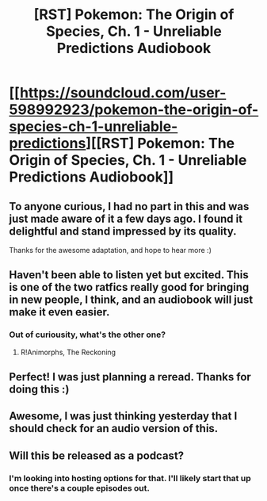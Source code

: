 #+TITLE: [RST] Pokemon: The Origin of Species, Ch. 1 - Unreliable Predictions Audiobook

* [[https://soundcloud.com/user-598992923/pokemon-the-origin-of-species-ch-1-unreliable-predictions][[RST] Pokemon: The Origin of Species, Ch. 1 - Unreliable Predictions Audiobook]]
:PROPERTIES:
:Author: MarsFilms
:Score: 44
:DateUnix: 1498666679.0
:DateShort: 2017-Jun-28
:END:

** To anyone curious, I had no part in this and was just made aware of it a few days ago. I found it delightful and stand impressed by its quality.

Thanks for the awesome adaptation, and hope to hear more :)
:PROPERTIES:
:Author: DaystarEld
:Score: 20
:DateUnix: 1498672925.0
:DateShort: 2017-Jun-28
:END:


** Haven't been able to listen yet but excited. This is one of the two ratfics really good for bringing in new people, I think, and an audiobook will just make it even easier.
:PROPERTIES:
:Author: absolute-black
:Score: 7
:DateUnix: 1498678610.0
:DateShort: 2017-Jun-29
:END:

*** Out of curiousity, what's the other one?
:PROPERTIES:
:Author: Electric999999
:Score: 1
:DateUnix: 1498921370.0
:DateShort: 2017-Jul-01
:END:

**** R!Animorphs, The Reckoning
:PROPERTIES:
:Author: absolute-black
:Score: 4
:DateUnix: 1498921605.0
:DateShort: 2017-Jul-01
:END:


** Perfect! I was just planning a reread. Thanks for doing this :)
:PROPERTIES:
:Author: 4t0m
:Score: 4
:DateUnix: 1498688542.0
:DateShort: 2017-Jun-29
:END:


** Awesome, I was just thinking yesterday that I should check for an audio version of this.
:PROPERTIES:
:Author: robot_mower_guy
:Score: 3
:DateUnix: 1498699668.0
:DateShort: 2017-Jun-29
:END:


** Will this be released as a podcast?
:PROPERTIES:
:Author: hankyusa
:Score: 1
:DateUnix: 1498870569.0
:DateShort: 2017-Jul-01
:END:

*** I'm looking into hosting options for that. I'll likely start that up once there's a couple episodes out.
:PROPERTIES:
:Author: MarsFilms
:Score: 4
:DateUnix: 1498883090.0
:DateShort: 2017-Jul-01
:END:
